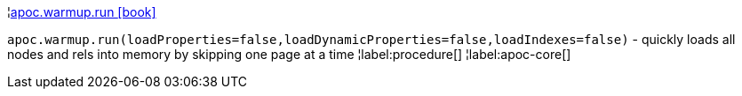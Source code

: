 ¦xref::overview/apoc.warmup/apoc.warmup.run.adoc[apoc.warmup.run icon:book[]] +

`apoc.warmup.run(loadProperties=false,loadDynamicProperties=false,loadIndexes=false)` - quickly loads all nodes and rels into memory by skipping one page at a time
¦label:procedure[]
¦label:apoc-core[]

